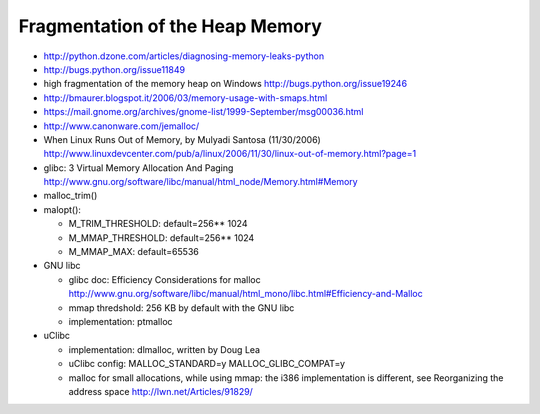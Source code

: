 ++++++++++++++++++++++++++++++++
Fragmentation of the Heap Memory
++++++++++++++++++++++++++++++++

* http://python.dzone.com/articles/diagnosing-memory-leaks-python
* http://bugs.python.org/issue11849
* high fragmentation of the memory heap on Windows
  http://bugs.python.org/issue19246
* http://bmaurer.blogspot.it/2006/03/memory-usage-with-smaps.html
* https://mail.gnome.org/archives/gnome-list/1999-September/msg00036.html
* http://www.canonware.com/jemalloc/
* When Linux Runs Out of Memory, by Mulyadi Santosa (11/30/2006)
  http://www.linuxdevcenter.com/pub/a/linux/2006/11/30/linux-out-of-memory.html?page=1
* glibc: 3 Virtual Memory Allocation And Paging
  http://www.gnu.org/software/libc/manual/html_node/Memory.html#Memory
* malloc_trim()
* malopt():

  * M_TRIM_THRESHOLD: default=256** 1024
  * M_MMAP_THRESHOLD: default=256** 1024
  * M_MMAP_MAX: default=65536

* GNU libc

  * glibc doc: Efficiency Considerations for malloc
    http://www.gnu.org/software/libc/manual/html_mono/libc.html#Efficiency-and-Malloc
  * mmap thredshold: 256 KB by default with the GNU libc
  * implementation: ptmalloc

* uClibc

  * implementation: dlmalloc, written by Doug Lea
  * uClibc config: MALLOC_STANDARD=y MALLOC_GLIBC_COMPAT=y
  * malloc for small allocations, while using mmap: the i386 implementation is
    different, see Reorganizing the address space
    http://lwn.net/Articles/91829/

